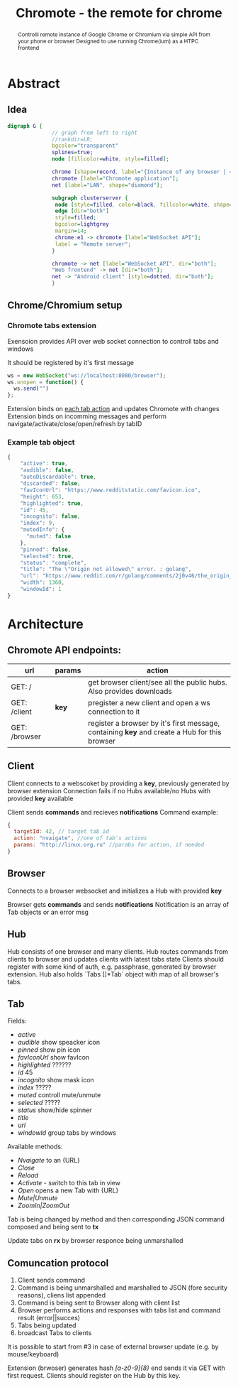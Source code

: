 #+TITLE: Chromote - the remote for chrome
#+STARTUP: showall
#+OPTIONS: toc:nil num:3 H:4 ^:nil pri:t
#+HTML_HEAD: <link rel="stylesheet" type="text/css" href="http://gongzhitaao.org/orgcss/org.css"/>

#+BEGIN_abstract
Controlll remote instance of Google Chrome or Chromium via simple API from your phone or browser
Designed to use running Chrome(ium) as a HTPC frontend
#+END_abstract

* Abstract
** Idea

#+begin_src dot :file ./doc/diagram.png :cmdline -Kdot -Tpng
digraph G {
              // graph from left to right
              //rankdir=LR;
              bgcolor="transparent"
              splines=true;
              node [fillcolor=white, style=filled];

              chrome [shape=record, label="{Instance of any browser | <e1> extension}"];
              chromote [label="Chromote application"];
              net [label="LAN", shape="diamond"];

              subgraph clusterserver {
               node [style=filled, color=black, fillcolor=white, shape=box];
               edge [dir="both"]
               style=filled;
               bgcolor=lightgrey
               margin=14;
               chrome:e1 -> chromote [label="WebSocket API"];
               label = "Remote server";
              }

              chromote -> net [label="WebSocket API", dir="both"];
              "Web frontend" -> net [dir="both"];
              net -> "Android client" [style=dotted, dir="both"];
              }
#+end_src

#+RESULTS:
[[file:./doc/diagram.png]]

** Chrome/Chromium setup
*** Chromote tabs extension
Exensoion provides API over web socket connection to controll tabs and windows

It should be registered by it's first message
#+begin_src js
   ws = new WebSocket("ws://localhost:8080/browser");
   ws.onopen = function() {
     ws.send("")
   };
#+end_src
Extension binds on [[https://developer.chrome.com/extensions/tabs#events][each tab action]] and updates Chromote with changes
Extension binds on incomming messages and perform navigate/activate/close/open/refresh by tabID
*** Example tab object
#+begin_src js
{
    "active": true,
    "audible": false,
    "autoDiscardable": true,
    "discarded": false,
    "favIconUrl": "https://www.redditstatic.com/favicon.ico",
    "height": 653,
    "highlighted": true,
    "id": 45,
    "incognito": false,
    "index": 9,
    "mutedInfo": {
      "muted": false
    },
    "pinned": false,
    "selected": true,
    "status": "complete",
    "title": "The \"Origin not allowed\" error. : golang",
    "url": "https://www.reddit.com/r/golang/comments/2j0v46/the_origin_not_allowed_error/",
    "width": 1360,
    "windowId": 1
}
#+end_src

* Architecture
** Chromote API endpoints:
| url           | params | action                                                                                       |
|---------------+--------+----------------------------------------------------------------------------------------------|
| GET: /        |        | get browser client/see all the public hubs. Also provides downloads                          |
| GET: /client  | *key*  | pregister a new client and open a ws connection to it                                        |
| GET: /browser |        | register a browser by it's first message, containing *key* and create a Hub for this browser |

** Client
Client connects to a webscoket by providing a *key*, previously generated by browser extension
Connection fails if no Hubs available/no Hubs with provided *key* available

Client sends *commands* and recieves *notifications*
Command example:
#+begin_src js
  {
    targetId: 42, // target tab id
    action: "nvaigate", //one of tab's actions
    params: "http://linux.org.ru" //parabs for action, if needed
  }
#+end_src

** Browser
Connects to a browser websocket and initializes a Hub with provided *key*

Browser gets *commands* and sends *notifications*
Notification is an array of Tab objects or an error msg

** Hub
Hub consists of one browser and many clients. Hub routes commands from clients to browser and updates clients with latest tabs state
Clients should register with some kind of auth, e.g. passphrase, generated by browser extension.
Hub also holds `Tabs []*Tab` object with map of all browser's tabs.
** Tab
Fields:
- /active/
- /audible/ show speacker icon
- /pinned/ show pin icon
- /favIconUrl/ show favIcon
- /highlighted/ ??????
- /id/ 45
- /incognito/ show mask icon
- /index/ ?????
- /muted/ controll mute/unmute
- /selected/ ?????
- /status/ show/hide spinner
- /title/
- /url/
- /windowId/ group tabs by windows

Available methods:
- /Nvaigate/ to an {URL}
- /Close/
- /Reload/
- /Activate/ - switch to this tab in view
- /Open/ opens a new Tab with {URL}
- /Mute|Unmute/
- /ZoomIn|ZoomOut/

Tab is being changed by method and then corresponding JSON command composed and being sent to *tx*

Update tabs on *rx* by browser responce being unmarshalled
** Comuncation protocol

1) Client sends command
2) Command is being unmarshalled and marshalled to JSON (fore security reasons), cliens list appended
3) Command is being sent to Browser along with client list
4) Browser performs actions and responses with tabs list and command result (error||succes)
5) Tabs being updated
6) broadcast Tabs to clients

It is possible to start from #3 in case of external browser update (e.g. by mouse/keyboard)

Extension (brwoser) generates hash /[a-z0-9]{8}/ end sends it via GET with first request. Clients should register on the Hub by this key.
